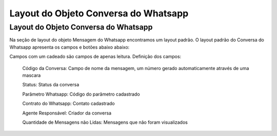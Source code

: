 #################
Layout do Objeto Conversa do Whatsapp
#################

Layout do Objeto Conversa do Whatsapp
-----------------------
Na seção de layout do objeto Mensagem do Whatsapp encontramos um layout padrão. 
O layout padrão do Conversa do Whatsapp apresenta os campos e botões abaixo abaixo:

.. image:: layout4.png
    :width: 500px
    :alt: Solidity logo
    :align: center
    
Campos com um cadeado são campos de apenas leitura.
Definição dos campos:
 
 Código da Conversa: Campo de nome da mensagem, um número gerado automaticamente através de uma mascara
 
 Status: Status da conversa
 
 Parâmetro Whatsapp: Código do parâmetro cadastrado
 
 Contrato do Whatsapp: Contato cadastrado
 
 Agente Responsável: Criador da conversa
 
 Quantidade de Mensagens não Lidas: Mensagens que não foram visualizados
